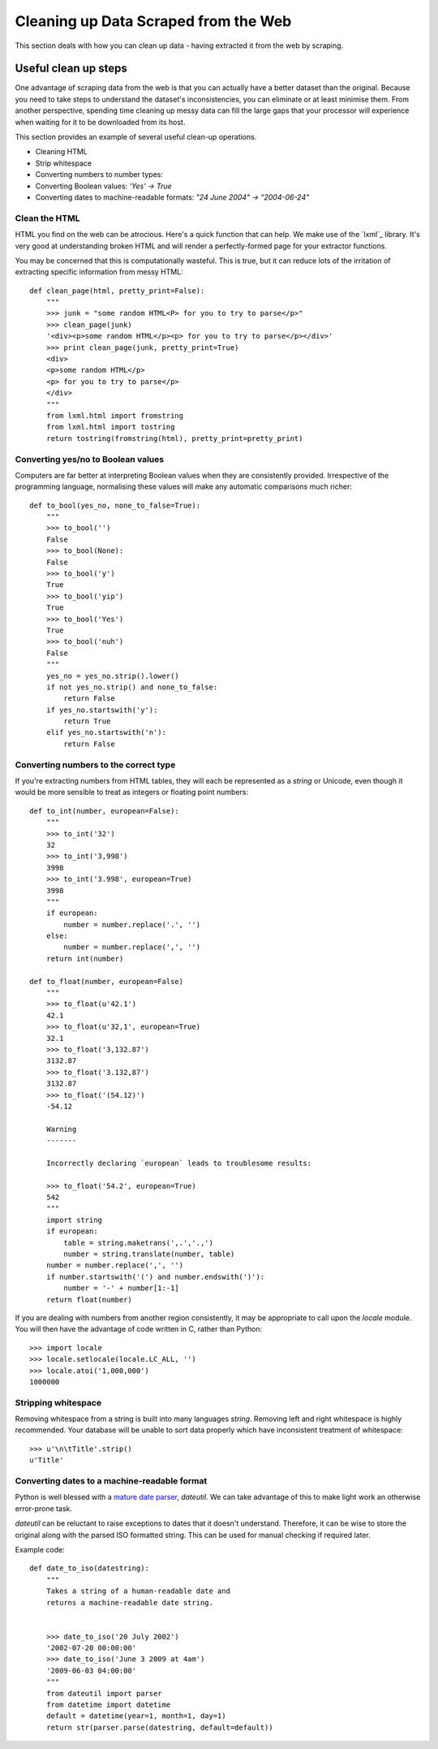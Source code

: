 =====================================
Cleaning up Data Scraped from the Web
=====================================

.. sectionauthor:: Tim McNamara <tim.mcnamara@okfn.org>

This section deals with how you can clean up data - having extracted it from the web by scraping.  

Useful clean up steps
---------------------

One advantage of scraping data from the web is that you can actually 
have a better dataset than the original. Because you need to take steps
to understand the dataset's inconsistencies, you can eliminate or at least
minimise them. From another perspective, spending time cleaning up 
messy data can fill the large gaps that your processor will experience
when waiting for it to be downloaded from its host.

This section provides an example of several useful clean-up operations.

* Cleaning HTML
* Strip whitespace
* Converting numbers to number types: 
* Converting Boolean values: `'Yes' -> True`
* Converting dates to machine-readable formats: `"24 June 2004" -> "2004-06-24"`

Clean the HTML
^^^^^^^^^^^^^^

HTML you find on the web can be atrocious. Here's a quick function that 
can help. We make use of the `lxml`_ library. It's very good at 
understanding broken HTML and will render a perfectly-formed page for 
your extractor functions. 

You may be concerned that this is computationally wasteful. This is 
true, but it can reduce lots of the irritation of extracting specific
information from messy HTML::

    def clean_page(html, pretty_print=False):
        """
        >>> junk = "some random HTML<P> for you to try to parse</p>"
        >>> clean_page(junk)
        '<div><p>some random HTML</p><p> for you to try to parse</p></div>'
        >>> print clean_page(junk, pretty_print=True)
        <div>
        <p>some random HTML</p>
        <p> for you to try to parse</p>
        </div>
        """
        from lxml.html import fromstring
        from lxml.html import tostring
        return tostring(fromstring(html), pretty_print=pretty_print)

Converting yes/no to Boolean values
^^^^^^^^^^^^^^^^^^^^^^^^^^^^^^^^^^^

Computers are far better at interpreting Boolean values when they are 
consistently provided. Irrespective of the programming language, normalising
these values will make any automatic comparisons much richer::

    def to_bool(yes_no, none_to_false=True):
        """
        >>> to_bool('')
        False
        >>> to_bool(None):
        False
        >>> to_bool('y')
        True
        >>> to_bool('yip')
        True
        >>> to_bool('Yes')
        True
        >>> to_bool('nuh')
        False
        """
        yes_no = yes_no.strip().lower()
        if not yes_no.strip() and none_to_false:
            return False
        if yes_no.startswith('y'):
            return True
        elif yes_no.startswith('n'):
            return False

Converting numbers to the correct type
^^^^^^^^^^^^^^^^^^^^^^^^^^^^^^^^^^^^^^

If you're extracting numbers from HTML tables, they will each be 
represented as a `string` or Unicode, even though it would be 
more sensible to treat as integers or floating point numbers:: 

    def to_int(number, european=False):
        """ 
        >>> to_int('32')
        32
        >>> to_int('3,998')
        3998
        >>> to_int('3.998', european=True)
        3998
        """
        if european:
            number = number.replace('.', '')
        else:
            number = number.replace(',', '')
        return int(number)

    def to_float(number, european=False)
        """
        >>> to_float(u'42.1')
        42.1
        >>> to_float(u'32,1', european=True)
        32.1
        >>> to_float('3,132.87')
        3132.87
        >>> to_float('3.132,87')
        3132.87
        >>> to_float('(54.12)')
        -54.12

        Warning
        -------

        Incorrectly declaring `european` leads to troublesome results:

        >>> to_float('54.2', european=True)
        542
        """
        import string
        if european:
            table = string.maketrans(',.','.,')
            number = string.translate(number, table)
        number = number.replace(',', '')
        if number.startswith('(') and number.endswith(')'):
            number = '-' + number[1:-1] 
        return float(number)

If you are dealing with numbers from another region consistently, it may be
appropriate to call upon the `locale` module. You will then have the advantage
of code written in C, rather than Python::

    >>> import locale
    >>> locale.setlocale(locale.LC_ALL, '')
    >>> locale.atoi('1,000,000')
    1000000

Stripping whitespace
^^^^^^^^^^^^^^^^^^^^

Removing whitespace from a string is built into many languages
`string`. Removing left and right whitespace is highly 
recommended. Your database will be unable to sort data properly
which have inconsistent treatment of whitespace:: 

    >>> u'\n\tTitle'.strip()
    u'Title'

Converting dates to a machine-readable format
^^^^^^^^^^^^^^^^^^^^^^^^^^^^^^^^^^^^^^^^^^^^^

Python is well blessed with a `mature date parser`_, `dateutil`. 
We can take advantage of this to make light work an otherwise
error-prone task.

`dateutil` can be reluctant to raise exceptions to dates that 
it doesn't understand. Therefore, it can be wise to store the 
original along with the parsed ISO formatted string. This can 
be used for manual checking if required later.

Example code::

    def date_to_iso(datestring):
        """
        Takes a string of a human-readable date and
        returns a machine-readable date string.


        >>> date_to_iso('20 July 2002')
        '2002-07-20 00:00:00'
        >>> date_to_iso('June 3 2009 at 4am')
        '2009-06-03 04:00:00'
        """
        from dateutil import parser
        from datetime import datetime
        default = datetime(year=1, month=1, day=1)
        return str(parser.parse(datestring, default=default))
  
.. _mature date parser: http://www.labix.org/python-dateutil

.. raw:: html

  <div class="alert alert-info">Any questions? Got stuck? <a class="btn
  btn-large btn-info" href="http://ask.schoolofdata.org">Ask School of Data!
  </a></div>
